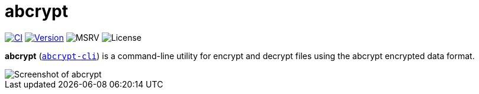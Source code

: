 // SPDX-FileCopyrightText: 2023 Shun Sakai
//
// SPDX-License-Identifier: CC-BY-4.0

= abcrypt
:project-url: https://github.com/sorairolake/abcrypt
:shields-url: https://img.shields.io
:ci-badge: {shields-url}/github/actions/workflow/status/sorairolake/abcrypt/CI.yaml?branch=develop&style=for-the-badge&logo=github&label=CI
:ci-url: {project-url}/actions?query=branch%3Adevelop+workflow%3ACI++
:version-badge: {shields-url}/crates/v/abcrypt-cli?style=for-the-badge&logo=rust
:version-url: https://crates.io/crates/abcrypt-cli
:msrv-badge: {shields-url}/crates/msrv/abcrypt-cli?style=for-the-badge&logo=rust
:license-badge: {shields-url}/crates/l/abcrypt-cli?style=for-the-badge

image:{ci-badge}[CI,link={ci-url}]
image:{version-badge}[Version,link={version-url}]
image:{msrv-badge}[MSRV]
image:{license-badge}[License]

*abcrypt* ({version-url}[`abcrypt-cli`]) is a command-line utility for encrypt
and decrypt files using the abcrypt encrypted data format.

image::screenshot.webp[Screenshot of abcrypt]
